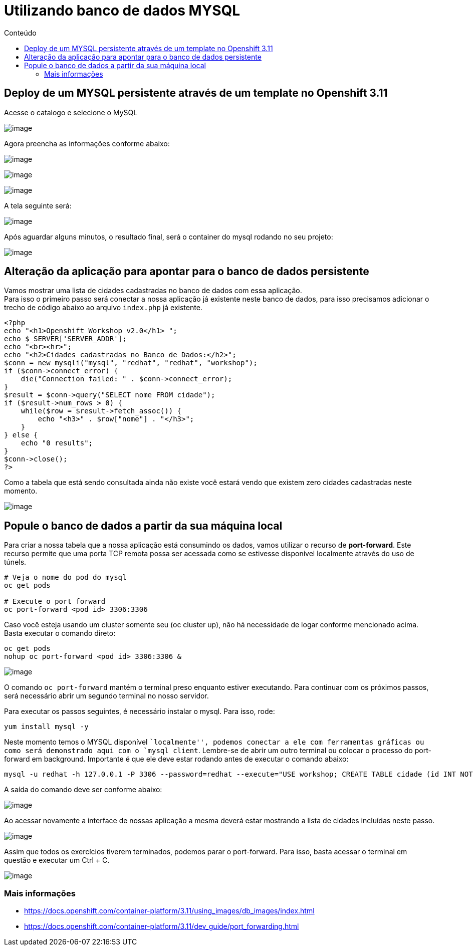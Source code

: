 [[utilizando-banco-de-dados-mysql]]
= Utilizando banco de dados MYSQL
:imagesdir: images
:toc:
:toc-title: Conteúdo

[[deploy-de-um-mysql-persistente-através-de-um-template-no-openshift-3.11]]
== Deploy de um MYSQL persistente através de um template no Openshift 3.11

Acesse o catalogo e selecione o MySQL

image:https://raw.githubusercontent.com/guaxinim/test-drive-openshift/master/gitbook/assets/mysqlcatalog.gif[image]

Agora preencha as informações conforme abaixo:

image:https://raw.githubusercontent.com/guaxinim/test-drive-openshift/master/gitbook/assets/selection_272.png[image]

image:https://raw.githubusercontent.com/guaxinim/test-drive-openshift/master/gitbook/assets/selection_274.png[image]

image:https://raw.githubusercontent.com/guaxinim/test-drive-openshift/master/gitbook/assets/mysqlbinding.png[image]

A tela seguinte será:

image:https://raw.githubusercontent.com/guaxinim/test-drive-openshift/master/gitbook/assets/selection_275.png[image]

Após aguardar alguns minutos, o resultado final, será o container do mysql rodando no seu projeto:

image:https://raw.githubusercontent.com/guaxinim/test-drive-openshift/master/gitbook/assets/selection_276.png[image]

[[alteração-da-aplicação-para-apontar-para-o-banco-de-dados-persistente]]
== Alteração da aplicação para apontar para o banco de dados persistente

Vamos mostrar uma lista de cidades cadastradas no banco de dados com essa aplicação. +
Para isso o primeiro passo será conectar a nossa aplicação já existente neste banco de dados, para isso precisamos adicionar o trecho de código abaixo ao arquivo `index.php` já existente.

[source,php]
----
<?php
echo "<h1>Openshift Workshop v2.0</h1> ";
echo $_SERVER['SERVER_ADDR'];
echo "<br><hr>";
echo "<h2>Cidades cadastradas no Banco de Dados:</h2>";
$conn = new mysqli("mysql", "redhat", "redhat", "workshop");
if ($conn->connect_error) {
    die("Connection failed: " . $conn->connect_error);
}
$result = $conn->query("SELECT nome FROM cidade");
if ($result->num_rows > 0) {
    while($row = $result->fetch_assoc()) {
        echo "<h3>" . $row["nome"] . "</h3>";
    }
} else {
    echo "0 results";
}
$conn->close();
?>
----

Como a tabela que está sendo consultada ainda não existe você estará vendo que existem zero cidades cadastradas neste momento.

image:https://raw.githubusercontent.com/guaxinim/test-drive-openshift/master/gitbook/assets/selection_277.png[image]

[[popule-o-banco-de-dados-a-partir-da-sua-máquina-local]]
== Popule o banco de dados a partir da sua máquina local

Para criar a nossa tabela que a nossa aplicação está consumindo os dados, vamos utilizar o recurso de *port-forward*. Este recurso permite que uma porta TCP remota possa ser acessada como se estivesse disponível localmente através do uso de túnels.

[source,bash]
----
# Veja o nome do pod do mysql
oc get pods

# Execute o port forward
oc port-forward <pod id> 3306:3306
----

Caso você esteja usando um cluster somente seu (oc cluster up), não há necessidade de logar conforme mencionado acima. Basta executar o comando direto:

[source,bash]
----
oc get pods
nohup oc port-forward <pod id> 3306:3306 &
----

image:https://raw.githubusercontent.com/guaxinim/test-drive-openshift/master/gitbook/assets/selection_279.png[image]

O comando `oc port-forward` mantém o terminal preso enquanto estiver executando. Para continuar com os próximos passos, será necessário abrir um segundo terminal no nosso servidor.

Para executar os passos seguintes, é necessário instalar o mysql. Para isso, rode:

[source,text]
----
yum install mysql -y
----

Neste momento temos o MYSQL disponível ``localmente'', podemos conectar a ele com ferramentas gráficas ou como será demonstrado aqui com o `mysql client`. Lembre-se de abrir um outro terminal ou colocar o processo do port-forward em background. Importante é que ele deve estar rodando antes de executar o comando abaixo:

[source,bash]
----
mysql -u redhat -h 127.0.0.1 -P 3306 --password=redhat --execute="USE workshop; CREATE TABLE cidade (id INT NOT NULL, nome VARCHAR(50) NOT NULL, PRIMARY KEY (id)); INSERT INTO cidade (id,nome) VALUES(1,'Rio de Janeiro'); INSERT INTO cidade (id,nome) VALUES(2,'Brasilia'); INSERT INTO cidade (id,nome) VALUES(3,'Recife');"
----

A saída do comando deve ser conforme abaixo:

image:https://raw.githubusercontent.com/guaxinim/test-drive-openshift/master/gitbook/assets/selection_280.png[image]

Ao acessar novamente a interface de nossas aplicação a mesma deverá estar mostrando a lista de cidades incluídas neste passo.

image:https://raw.githubusercontent.com/guaxinim/test-drive-openshift/master/gitbook/assets/selection_281.png[image]

Assim que todos os exercícios tiverem terminados, podemos parar o port-forward. Para isso, basta acessar o terminal em questão e executar um Ctrl + C.

image:https://raw.githubusercontent.com/guaxinim/test-drive-openshift/master/gitbook/assets/selection_164.png[image]

[[mais-informações]]
=== Mais informações

* https://docs.openshift.com/container-platform/3.11/using_images/db_images/index.html
* https://docs.openshift.com/container-platform/3.11/dev_guide/port_forwarding.html
